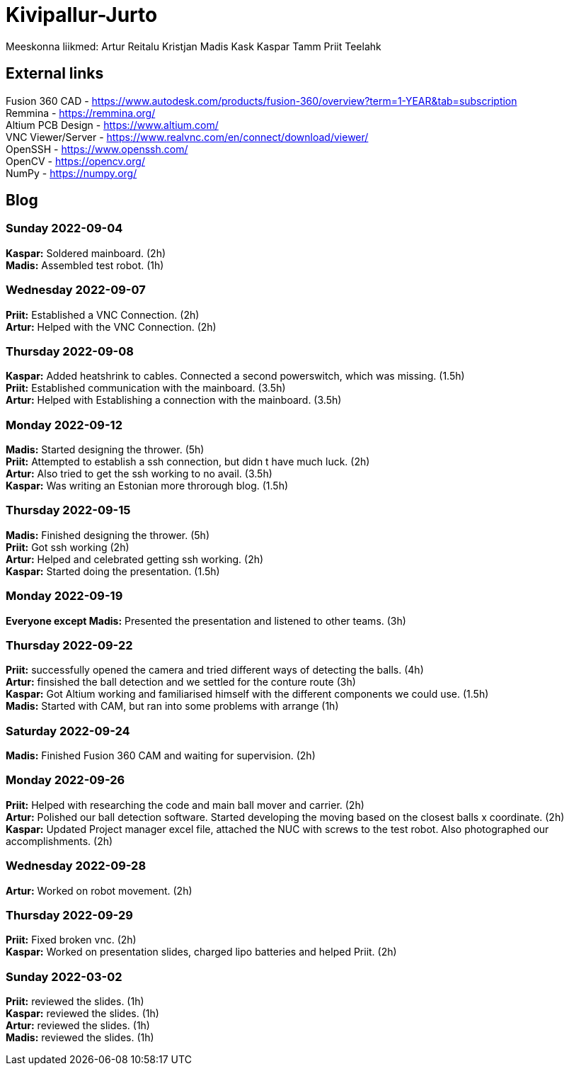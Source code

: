 # Kivipallur-Jurto

Meeskonna liikmed:
Artur Reitalu
Kristjan Madis Kask
Kaspar Tamm
Priit Teelahk


== External links
Fusion 360 CAD - https://www.autodesk.com/products/fusion-360/overview?term=1-YEAR&tab=subscription +
Remmina - https://remmina.org/ +
Altium PCB Design - https://www.altium.com/ +
VNC Viewer/Server - https://www.realvnc.com/en/connect/download/viewer/ +
OpenSSH - https://www.openssh.com/ +
OpenCV - https://opencv.org/ +
NumPy - https://numpy.org/ +




== Blog

=== Sunday 2022-09-04

*Kaspar:* Soldered mainboard.  (2h) +
*Madis:* Assembled test robot. (1h) +

=== Wednesday 2022-09-07

*Priit:* Established a VNC Connection.  (2h) +
*Artur:* Helped with the VNC Connection.  (2h) +

=== Thursday 2022-09-08

*Kaspar:* Added heatshrink to cables. Connected a second powerswitch, which was missing.  (1.5h) +
*Priit:* Established communication with the mainboard.  (3.5h) +
*Artur:* Helped with Establishing a connection with the mainboard.  (3.5h) +

=== Monday 2022-09-12

*Madis:* Started designing the thrower. (5h) +
*Priit:* Attempted to establish a ssh connection, but didn t have much luck.  (2h) +
*Artur:* Also tried to get the ssh working to no avail.  (3.5h) +
*Kaspar:* Was writing an Estonian more throrough blog.  (1.5h) +

=== Thursday 2022-09-15

*Madis:* Finished designing the thrower. (5h) +
*Priit:* Got ssh working  (2h) +
*Artur:* Helped and celebrated getting ssh working.  (2h) +
*Kaspar:* Started doing the presentation.  (1.5h) +

=== Monday 2022-09-19

*Everyone except Madis:* Presented the presentation and listened to other teams. (3h) +

=== Thursday 2022-09-22

*Priit:* successfully opened the camera and tried different ways of detecting the balls. (4h) +
*Artur:* finsished the ball detection and we settled for the conture route (3h) +
*Kaspar:* Got Altium working and familiarised himself with the different components we could use.  (1.5h) +
*Madis:* Started with CAM, but ran into some problems with arrange (1h) +

=== Saturday 2022-09-24
*Madis:* Finished Fusion 360 CAM and waiting for supervision. (2h) +

=== Monday 2022-09-26

*Priit:* Helped with researching the code and main ball mover and carrier. (2h) +
*Artur:* Polished our ball detection software. Started developing the moving based on the closest balls x coordinate. (2h) +
*Kaspar:* Updated Project manager excel file, attached the NUC with screws to the test robot. Also photographed our accomplishments.  (2h) +

=== Wednesday 2022-09-28

*Artur:* Worked on robot movement. (2h) +

=== Thursday 2022-09-29

*Priit:* Fixed broken vnc. (2h) + 
*Kaspar:* Worked on presentation slides, charged lipo batteries and helped Priit. (2h) + 


=== Sunday 2022-03-02
*Priit:* reviewed the slides. (1h) +
*Kaspar:* reviewed the slides. (1h) +
*Artur:* reviewed the slides. (1h) +
*Madis:* reviewed the slides. (1h) +





